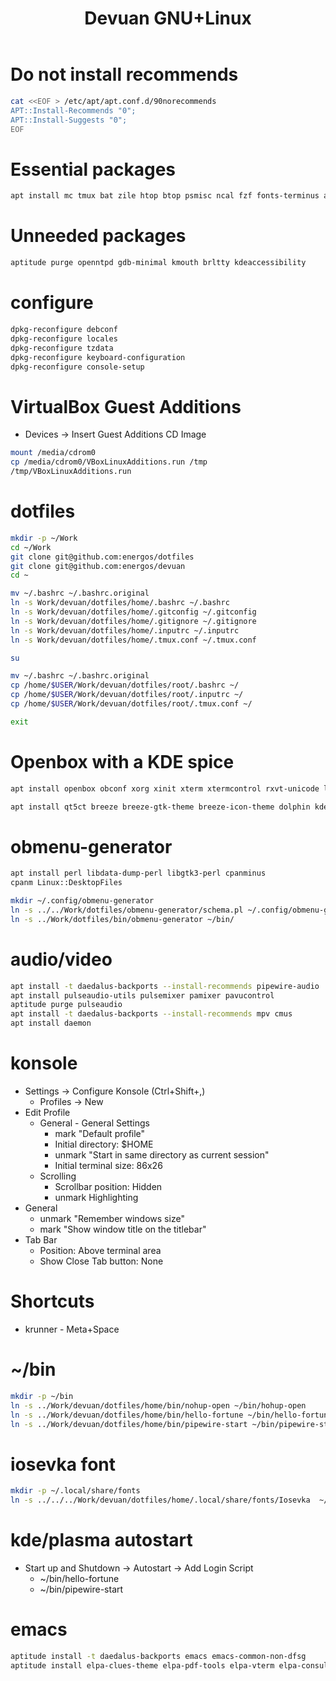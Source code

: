 #+TITLE: Devuan GNU+Linux
#+OPTIONS: toc:nil num:nil html-postamble:nil
#+STARTUP: showall

* Do not install recommends
#+begin_src bash :noeval
  cat <<EOF > /etc/apt/apt.conf.d/90norecommends
  APT::Install-Recommends "0";
  APT::Install-Suggests "0";
  EOF
#+end_src

#+RESULTS:
[[file:dotfiles/etc/apt/apt.conf.d/90norecommends]]

* Essential packages
#+begin_src bash :noeval
  apt install mc tmux bat zile htop btop psmisc ncal fzf fonts-terminus aptitude plocate evtest fortune-mod fortunes fortunes-debian-hints manpages-dev tldr silversearcher-ag neofetch ripgrep gawk mawk- curl rxvt-unicode build-essential gdb fakeroot autoconf automake libtool-bin flex bison cmake dkms chrony inotify-tools linux-headers-amd64
#+end_src

* Unneeded packages
#+begin_src bash :noeval
  aptitude purge openntpd gdb-minimal kmouth brltty kdeaccessibility
#+end_src

* configure
#+begin_src bash :noeval
  dpkg-reconfigure debconf
  dpkg-reconfigure locales
  dpkg-reconfigure tzdata
  dpkg-reconfigure keyboard-configuration
  dpkg-reconfigure console-setup
#+end_src

* VirtualBox Guest Additions
- Devices -> Insert Guest Additions CD Image
#+begin_src bash :noeval
  mount /media/cdrom0
  cp /media/cdrom0/VBoxLinuxAdditions.run /tmp
  /tmp/VBoxLinuxAdditions.run
#+end_src

* dotfiles
#+begin_src bash :noeval
  mkdir -p ~/Work
  cd ~/Work
  git clone git@github.com:energos/dotfiles
  git clone git@github.com:energos/devuan
  cd ~
#+end_src

#+begin_src bash :noeval
  mv ~/.bashrc ~/.bashrc.original
  ln -s Work/devuan/dotfiles/home/.bashrc ~/.bashrc
  ln -s Work/devuan/dotfiles/home/.gitconfig ~/.gitconfig
  ln -s Work/devuan/dotfiles/home/.gitignore ~/.gitignore
  ln -s Work/devuan/dotfiles/home/.inputrc ~/.inputrc
  ln -s Work/devuan/dotfiles/home/.tmux.conf ~/.tmux.conf
#+end_src

#+begin_src bash :noeval
  su
#+end_src
#+begin_src bash :noeval
  mv ~/.bashrc ~/.bashrc.original
  cp /home/$USER/Work/devuan/dotfiles/root/.bashrc ~/
  cp /home/$USER/Work/devuan/dotfiles/root/.inputrc ~/
  cp /home/$USER/Work/devuan/dotfiles/root/.tmux.conf ~/
#+end_src
#+begin_src bash :noeval
  exit
#+end_src

* Openbox with a KDE spice
#+begin_src bash :noeval
  apt install openbox obconf xorg xinit xterm xtermcontrol rxvt-unicode lxappearance gmrun barrier xdotool wmctrl picom xclip adwaita-icon-theme gnome-themes-extra suckless-tools xbindkeys xcape x11-utils feh qiv xdg-utils xdg-user-dirs xdg-desktop-portal-gtk xserver-xorg-video-intel xserver-xorg-video-radeon va-driver-all vdpau-driver-all mesa-vulkan-drivers fonts-open-sans fonts-inconsolata fonts-dejavu fonts-hack fonts-liberation geany gkrellm dict rofi dunst tint2 firefox-esr ca-certificates libpaper-utils catdoc parcellite librsvg2-common
#+end_src
#+begin_src bash
  apt install qt5ct breeze breeze-gtk-theme breeze-icon-theme dolphin kde-cli-tools filelight kate kompare kpat ktorrent okteta okular okular-extra-backends kde-spectacle kdegraphics-thumbnailers dolphin-plugins kio-extras libmtp-runtime polkit-kde-agent-1 pkexec kruler kcolorchooser
#+end_src

* obmenu-generator
#+begin_src bash :noeval
  apt install perl libdata-dump-perl libgtk3-perl cpanminus
  cpanm Linux::DesktopFiles
#+end_src

#+begin_src bash :noeval
  mkdir ~/.config/obmenu-generator
  ln -s ../../Work/dotfiles/obmenu-generator/schema.pl ~/.config/obmenu-generator
  ln -s ../Work/dotfiles/bin/obmenu-generator ~/bin/
#+end_src

* audio/video
#+begin_src bash :noeval
  apt install -t daedalus-backports --install-recommends pipewire-audio
  apt install pulseaudio-utils pulsemixer pamixer pavucontrol
  aptitude purge pulseaudio
  apt install -t daedalus-backports --install-recommends mpv cmus
  apt install daemon
#+end_src

* konsole
- Settings -> Configure Konsole (Ctrl+Shift+,)
  + Profiles -> New
- Edit Profile
  + General - General Settings
    - mark "Default profile"
    - Initial directory: $HOME
    - unmark "Start in same directory as current session"
    - Initial terminal size: 86x26
  + Scrolling
    - Scrollbar position: Hidden
    - unmark Highlighting
- General
  + unmark "Remember windows size"
  + mark "Show window title on the titlebar"
- Tab Bar
  + Position: Above terminal area
  + Show Close Tab button: None
* Shortcuts
- krunner - Meta+Space

* ~/bin
#+begin_src bash :noeval
  mkdir -p ~/bin
  ln -s ../Work/devuan/dotfiles/home/bin/nohup-open ~/bin/hohup-open
  ln -s ../Work/devuan/dotfiles/home/bin/hello-fortune ~/bin/hello-fortune
  ln -s ../Work/devuan/dotfiles/home/bin/pipewire-start ~/bin/pipewire-start
#+end_src

* iosevka font
#+begin_src bash :noeval
  mkdir -p ~/.local/share/fonts
  ln -s ../../../Work/devuan/dotfiles/home/.local/share/fonts/Iosevka  ~/.local/share/fonts/Iosevka
#+end_src

* kde/plasma autostart
- Start up and Shutdown -> Autostart -> Add Login Script
  + ~/bin/hello-fortune
  + ~/bin/pipewire-start

* emacs
#+begin_src bash :noeval
  aptitude install -t daedalus-backports emacs emacs-common-non-dfsg
  aptitude install elpa-clues-theme elpa-pdf-tools elpa-vterm elpa-consult elpa-expand-region elpa-htmlize elpa-magit elpa-marginalia elpa-orderless elpa-vertico elpa-which-key elpa-embark
#+end_src
